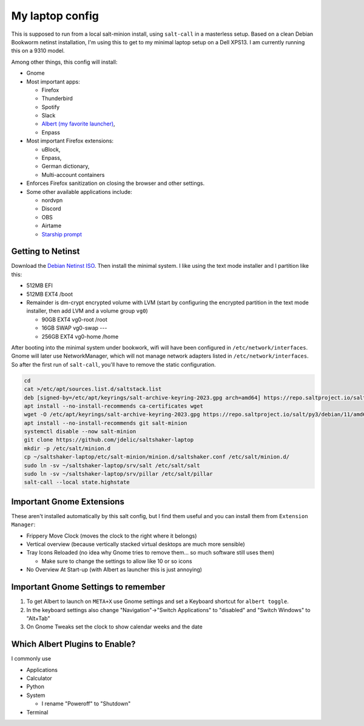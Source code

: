 My laptop config
================

This is supposed to run from a local salt-minion install, using ``salt-call``
in a masterless setup. Based on a clean Debian Bookworm netinst installation,
I'm using this to get to my minimal laptop setup on a Dell XPS13. I am currently
running this on a 9310 model.

Among other things, this config will install:

* Gnome
* Most important apps:

  - Firefox
  - Thunderbird
  - Spotify
  - Slack
  - `Albert (my favorite launcher) <albert_>`__,
  - Enpass

* Most important Firefox extensions:

  - uBlock,
  - Enpass,
  - German dictionary,
  - Multi-account containers

* Enforces Firefox sanitization on closing the browser and other settings.

* Some other available applications include:

  - nordvpn
  - Discord
  - OBS
  - Airtame
  - `Starship prompt <starship_>`__


Getting to Netinst
------------------

Download the `Debian Netinst ISO <netinst_>`__. Then
install the minimal system. I like using the text mode installer and I
partition like this:

* 512MB EFI
* 512MB EXT4 /boot
* Remainder is dm-crypt encrypted volume with LVM (start by configuring the
  encrypted partition in the text mode installer, then add LVM and a volume
  group ``vg0``)

  - 90GB EXT4 vg0-root /root
  - 16GB SWAP vg0-swap ---
  - 256GB EXT4 vg0-home /home

After booting into the minimal system under bookwork, wifi will have been
configured in ``/etc/network/interfaces``. Gnome will later use NetworkManager,
which will not manage network adapters listed in ``/etc/network/interfaces``.
So after the first run of ``salt-call``, you'll have to remove the static
configuration.


.. code-block:: shell

    cd
    cat >/etc/apt/sources.list.d/saltstack.list
    deb [signed-by=/etc/apt/keyrings/salt-archive-keyring-2023.gpg arch=amd64] https://repo.saltproject.io/salt/py3/debian/11/amd64/latest bullseye main
    apt install --no-install-recommends ca-certificates wget
    wget -O /etc/apt/keyrings/salt-archive-keyring-2023.gpg https://repo.saltproject.io/salt/py3/debian/11/amd64/SALT-PROJECT-GPG-PUBKEY-2023.gpg
    apt install --no-install-recommends git salt-minion
    systemctl disable --now salt-minion
    git clone https://github.com/jdelic/saltshaker-laptop
    mkdir -p /etc/salt/minion.d
    cp ~/saltshaker-laptop/etc/salt-minion/minion.d/saltshaker.conf /etc/salt/minion.d/
    sudo ln -sv ~/saltshaker-laptop/srv/salt /etc/salt/salt
    sudo ln -sv ~/saltshaker-laptop/srv/pillar /etc/salt/pillar
    salt-call --local state.highstate


Important Gnome Extensions
--------------------------

These aren't installed automatically by this salt config, but I find them
useful and you can install them from ``Extension Manager``:

* Frippery Move Clock (moves the clock to the right where it belongs)
* Vertical overview (because vertically stacked virtual desktops are much more
  sensible)
* Tray Icons Reloaded (no idea why Gnome tries to remove them... so much
  software still uses them)

  - Make sure to change the settings to allow like 10 or so icons

* No Overview At Start-up (with Albert as launcher this is just annoying)


Important Gnome Settings to remember
------------------------------------

1. To get Albert to launch on ``META+X`` use Gnome settings and set a Keyboard
   shortcut for ``albert toggle``.
2. In the keyboard settings also change "Navigation"->"Switch Applications" to
   "disabled" and "Switch Windows" to "Alt+Tab"
3. On Gnome Tweaks set the clock to show calendar weeks and the date


Which Albert Plugins to Enable?
-------------------------------

I commonly use

* Applications
* Calculator
* Python
* System

  - I rename "Poweroff" to "Shutdown"

* Terminal

.. _netinst: https://www.debian.org/devel/debian-installer/
.. _starship: https://starship.rs
.. _albert: https://github.com/albertlauncher/albert
.. # vim: wrap textwidth=80
